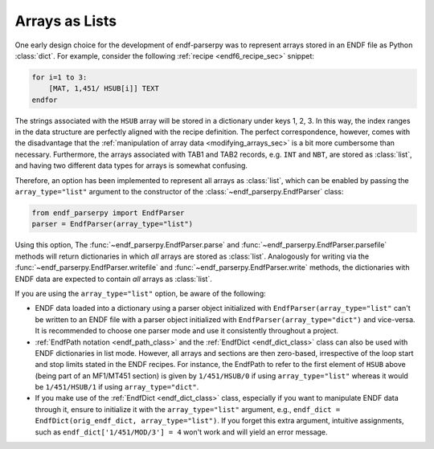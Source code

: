 .. _arrays_as_list_sec:


Arrays as Lists
===============

One early design choice for the development of
endf-parserpy was to represent arrays
stored in an ENDF file as Python :class:`dict`.
For example, consider the following
:ref:`recipe <endf6_recipe_sec>`
snippet:

.. code:: text

    for i=1 to 3:
        [MAT, 1,451/ HSUB[i]] TEXT
    endfor

The strings associated with the ``HSUB`` array
will be stored in a dictionary under keys 1, 2, 3.
In this way, the index ranges in the data structure
are perfectly aligned with the recipe definition.
The perfect correspondence, however, comes with the
disadvantage that the :ref:`manipulation of array data <modifying_arrays_sec>`
is a bit more cumbersome than necessary. Furthermore,
the arrays associated with TAB1 and TAB2 records,
e.g. ``INT`` and ``NBT``, are stored as :class:`list`,
and having two different data types for arrays is
somewhat confusing.

Therefore, an option has been implemented to
represent all arrays as :class:`list`, which can
be enabled by passing the ``array_type="list"`` argument
to the constructor of the :class:`~endf_parserpy.EndfParser`
class:

.. code:: python

   from endf_parserpy import EndfParser
   parser = EndfParser(array_type="list")

Using this option, The :func:`~endf_parserpy.EndfParser.parse` and
:func:`~endf_parserpy.EndfParser.parsefile` methods will
return dictionaries in which  *all* arrays are stored as :class:`list`.
Analogously for writing via the :func:`~endf_parserpy.EndfParser.writefile` and
:func:`~endf_parserpy.EndfParser.write`
methods, the dictionaries with ENDF data are expected to
contain *all* arrays as :class:`list`.

If you are using the ``array_type="list"`` option, be aware of the following:

- ENDF data loaded into a dictionary
  using a parser object initialized with ``EndfParser(array_type="list"``
  can't be written to an ENDF file with a parser object initialized with
  ``EndfParser(array_type="dict")`` and vice-versa. It is recommended to
  choose one parser mode and use it consistently throughout a project.
- :ref:`EndfPath notation <endf_path_class>` and the
  :ref:`EndfDict <endf_dict_class>` class can also be used with
  ENDF dictionaries in list mode. However, all arrays and sections are
  then zero-based, irrespective of the loop start and stop limits
  stated in the ENDF recipes. For instance, the EndfPath to refer to
  the first element of ``HSUB`` above (being part of an MF1/MT451 section)
  is given by ``1/451/HSUB/0`` if using ``array_type="list"`` whereas it
  would be ``1/451/HSUB/1`` if using ``array_type="dict"``.
- If you make use of the :ref:`EndfDict <endf_dict_class>` class,
  especially if you want to manipulate ENDF data through it, ensure
  to initialize it with the ``array_type="list"`` argument, e.g.,
  ``endf_dict = EndfDict(orig_endf_dict, array_type="list")``.
  If you forget this extra argument, intuitive assignments, such as
  ``endf_dict['1/451/MOD/3'] = 4`` won't work and will yield an error message.
